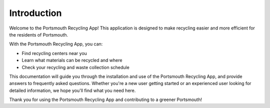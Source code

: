 Introduction
============

Welcome to the Portsmouth Recycling App! This application is designed to make recycling easier and more efficient for the residents of Portsmouth.

With the Portsmouth Recycling App, you can:

- Find recycling centers near you
- Learn what materials can be recycled and where
- Check your recycling and waste collection schedule


This documentation will guide you through the installation and use of the Portsmouth Recycling App, and provide answers to frequently asked questions. Whether you're a new user getting started or an experienced user looking for detailed information, we hope you'll find what you need here.

Thank you for using the Portsmouth Recycling App and contributing to a greener Portsmouth!